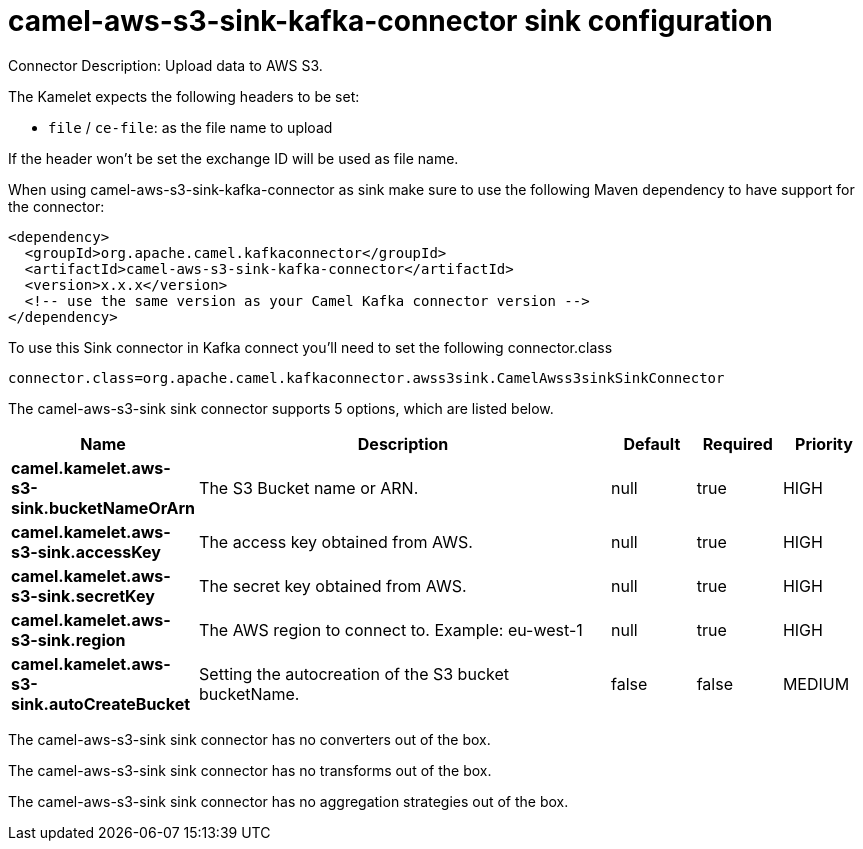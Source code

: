 // kafka-connector options: START
[[camel-aws-s3-sink-kafka-connector-sink]]
= camel-aws-s3-sink-kafka-connector sink configuration

Connector Description: Upload data to AWS S3.

The Kamelet expects the following headers to be set:

- `file` / `ce-file`: as the file name to upload

If the header won't be set the exchange ID will be used as file name.

When using camel-aws-s3-sink-kafka-connector as sink make sure to use the following Maven dependency to have support for the connector:

[source,xml]
----
<dependency>
  <groupId>org.apache.camel.kafkaconnector</groupId>
  <artifactId>camel-aws-s3-sink-kafka-connector</artifactId>
  <version>x.x.x</version>
  <!-- use the same version as your Camel Kafka connector version -->
</dependency>
----

To use this Sink connector in Kafka connect you'll need to set the following connector.class

[source,java]
----
connector.class=org.apache.camel.kafkaconnector.awss3sink.CamelAwss3sinkSinkConnector
----


The camel-aws-s3-sink sink connector supports 5 options, which are listed below.



[width="100%",cols="2,5,^1,1,1",options="header"]
|===
| Name | Description | Default | Required | Priority
| *camel.kamelet.aws-s3-sink.bucketNameOrArn* | The S3 Bucket name or ARN. | null | true | HIGH
| *camel.kamelet.aws-s3-sink.accessKey* | The access key obtained from AWS. | null | true | HIGH
| *camel.kamelet.aws-s3-sink.secretKey* | The secret key obtained from AWS. | null | true | HIGH
| *camel.kamelet.aws-s3-sink.region* | The AWS region to connect to. Example: eu-west-1 | null | true | HIGH
| *camel.kamelet.aws-s3-sink.autoCreateBucket* | Setting the autocreation of the S3 bucket bucketName. | false | false | MEDIUM
|===



The camel-aws-s3-sink sink connector has no converters out of the box.





The camel-aws-s3-sink sink connector has no transforms out of the box.





The camel-aws-s3-sink sink connector has no aggregation strategies out of the box.




// kafka-connector options: END

